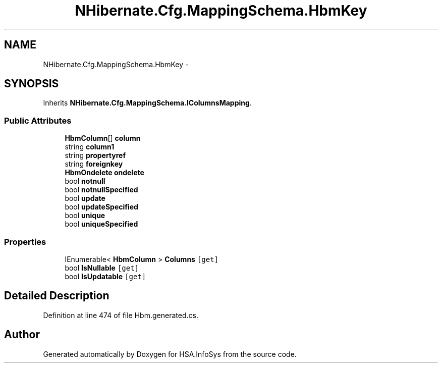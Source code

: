 .TH "NHibernate.Cfg.MappingSchema.HbmKey" 3 "Fri Jul 5 2013" "Version 1.0" "HSA.InfoSys" \" -*- nroff -*-
.ad l
.nh
.SH NAME
NHibernate.Cfg.MappingSchema.HbmKey \- 
.PP
 

.SH SYNOPSIS
.br
.PP
.PP
Inherits \fBNHibernate\&.Cfg\&.MappingSchema\&.IColumnsMapping\fP\&.
.SS "Public Attributes"

.in +1c
.ti -1c
.RI "\fBHbmColumn\fP[] \fBcolumn\fP"
.br
.ti -1c
.RI "string \fBcolumn1\fP"
.br
.ti -1c
.RI "string \fBpropertyref\fP"
.br
.ti -1c
.RI "string \fBforeignkey\fP"
.br
.ti -1c
.RI "\fBHbmOndelete\fP \fBondelete\fP"
.br
.ti -1c
.RI "bool \fBnotnull\fP"
.br
.ti -1c
.RI "bool \fBnotnullSpecified\fP"
.br
.ti -1c
.RI "bool \fBupdate\fP"
.br
.ti -1c
.RI "bool \fBupdateSpecified\fP"
.br
.ti -1c
.RI "bool \fBunique\fP"
.br
.ti -1c
.RI "bool \fBuniqueSpecified\fP"
.br
.in -1c
.SS "Properties"

.in +1c
.ti -1c
.RI "IEnumerable< \fBHbmColumn\fP > \fBColumns\fP\fC [get]\fP"
.br
.ti -1c
.RI "bool \fBIsNullable\fP\fC [get]\fP"
.br
.ti -1c
.RI "bool \fBIsUpdatable\fP\fC [get]\fP"
.br
.in -1c
.SH "Detailed Description"
.PP 

.PP
Definition at line 474 of file Hbm\&.generated\&.cs\&.

.SH "Author"
.PP 
Generated automatically by Doxygen for HSA\&.InfoSys from the source code\&.
